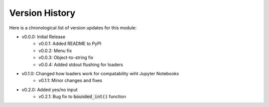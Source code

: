 Version History
###############

Here is a chronological list of version updates for this module:

* v0.0.0: Initial Release
    * v0.0.1: Added README to PyPI
    * v0.0.2: Menu fix
    * v0.0.3: Object-to-string fix
    * v0.0.4: Added stdout flushing for loaders
* v0.1.0: Changed how loaders work for compatability wiht Jupyter Notebooks
    * v0.1.1: Minor changes and fixes
* v0.2.0: Added yes/no input
    * v0.2.1: Bug fix to :code:`bounded_int()` function
